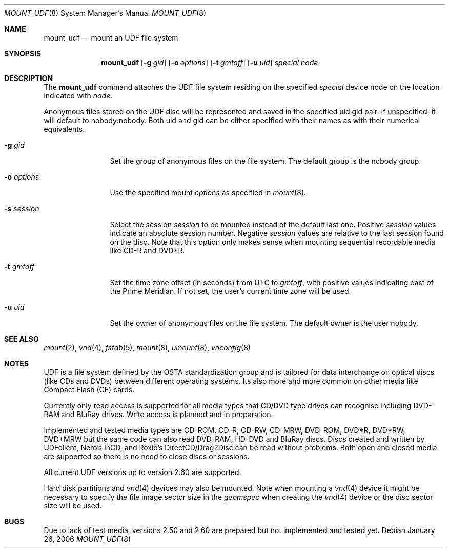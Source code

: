 .\" $NetBSD: mount_udf.8,v 1.6 2006/02/06 11:45:50 reinoud Exp $
.\"
.\" Copyright (c) 2005 Reinoud Zandijk
.\" All rights reserved.
.\"
.\" Redistribution and use in source and binary forms, with or without
.\" modification, are permitted provided that the following conditions
.\" are met:
.\" 1. Redistributions of source code must retain the above copyright
.\"    notice, this list of conditions and the following disclaimer.
.\" 2. Redistributions in binary form must reproduce the above copyright
.\"    notice, this list of conditions and the following disclaimer in the
.\"    documentation and/or other materials provided with the distribution.
.\" 3. All advertising materials mentioning features or use of this software
.\"    must display the following acknowledgement:
.\"          This product includes software developed for the
.\"          NetBSD Project.  See http://www.NetBSD.org/ for
.\"          information about NetBSD.
.\" 4. The name of the author may not be used to endorse or promote products
.\"    derived from this software without specific prior written permission.
.\"
.\" THIS SOFTWARE IS PROVIDED BY THE AUTHOR ``AS IS'' AND ANY EXPRESS OR
.\" IMPLIED WARRANTIES, INCLUDING, BUT NOT LIMITED TO, THE IMPLIED WARRANTIES
.\" OF MERCHANTABILITY AND FITNESS FOR A PARTICULAR PURPOSE ARE DISCLAIMED.
.\" IN NO EVENT SHALL THE AUTHOR BE LIABLE FOR ANY DIRECT, INDIRECT,
.\" INCIDENTAL, SPECIAL, EXEMPLARY, OR CONSEQUENTIAL DAMAGES (INCLUDING, BUT
.\" NOT LIMITED TO, PROCUREMENT OF SUBSTITUTE GOODS OR SERVICES; LOSS OF USE,
.\" DATA, OR PROFITS; OR BUSINESS INTERRUPTION) HOWEVER CAUSED AND ON ANY
.\" THEORY OF LIABILITY, WHETHER IN CONTRACT, STRICT LIABILITY, OR TORT
.\" (INCLUDING NEGLIGENCE OR OTHERWISE) ARISING IN ANY WAY OUT OF THE USE OF
.\" THIS SOFTWARE, EVEN IF ADVISED OF THE POSSIBILITY OF SUCH DAMAGE.
.\"
.\" <<Id: LICENSE,v 1.2 2000/06/14 15:57:33 cgd Exp>>
.\"
.Dd January 26, 2006
.Dt MOUNT_UDF 8
.Os
.Sh NAME
.Nm mount_udf
.Nd mount an UDF file system
.Sh SYNOPSIS
.Nm
.\".Op Fl c
.Op Fl g Ar gid
.Op Fl o Ar options
.Op Fl t Ar gmtoff
.Op Fl u Ar uid
.Ar special
.Ar node
.Sh DESCRIPTION
The
.Nm
command attaches the UDF file system residing on the specified
.Ar special
device node on the location indicated with
.Ar node .
.Pp
Anonymous files stored on the UDF disc will be represented and saved in the
specified uid:gid pair.
If unspecified, it will default to nobody:nobody.
Both uid and gid can be either specified with their names as with
their numerical equivalents.
.Bl -tag -width XXXoptions
.\" .It Fl c
.\" Close the CD/DVD session after unmount (writing).
.It Fl g Ar gid
Set the group of anonymous files on the file system.
The default group is the nobody group.
.It Fl o Ar options
Use the specified mount
.Ar options
as specified in
.Xr mount 8 .
.It Fl s Ar session
Select the session
.Ar session
to be mounted instead of the default last one.
Positive
.Ar session
values indicate an absolute session number.
Negative
.Ar session
values are relative to the last session found on the disc.
Note that this option only makes sense when mounting sequential
recordable media like CD-R and DVD*R.
.It Fl t Ar gmtoff
Set the time zone offset (in seconds) from UTC to
.Ar gmtoff ,
with positive values indicating east of the Prime Meridian.
If not set, the user's current time zone will be used.
.It Fl u Ar uid
Set the owner of anonymous files on the file system.
The default owner is the user nobody.
.El
.Sh SEE ALSO
.Xr mount 2 ,
.Xr vnd 4 ,
.Xr fstab 5 ,
.Xr mount 8 ,
.Xr umount 8 ,
.Xr vnconfig 8
.Sh NOTES
UDF is a file system defined by the OSTA standardization group and
is tailored for data interchange on optical discs (like CDs and
DVDs) between different operating systems.
Its also more and more common on other media like Compact
Flash (CF) cards.
.Pp
Currently only read access is supported for all media types that
CD/DVD type drives can recognise including DVD-RAM and BluRay
drives.
Write access is planned and in preparation.
.Pp
Implemented and tested media types are CD-ROM, CD-R, CD-RW, CD-MRW,
DVD-ROM, DVD*R, DVD*RW, DVD+MRW but the same code can also read
DVD-RAM, HD-DVD and BluRay discs.
Discs created and written by UDFclient, Nero's InCD, and Roxio's
DirectCD/Drag2Disc can be read without problems.
Both open and closed media are supported so
there is no need to close discs or sessions.
.Pp
All current UDF versions up to version 2.60 are supported.
.Pp
Hard disk partitions and
.Xr vnd 4
devices may also be mounted.
Note when mounting a
.Xr vnd 4
device it might be necessary to specify the file image sector size
in the
.Pa geomspec
when creating the
.Xr vnd 4
device or the disc sector size will be used.
.Sh BUGS
Due to lack of test media, versions 2.50 and 2.60 are prepared but
not implemented and tested yet.
